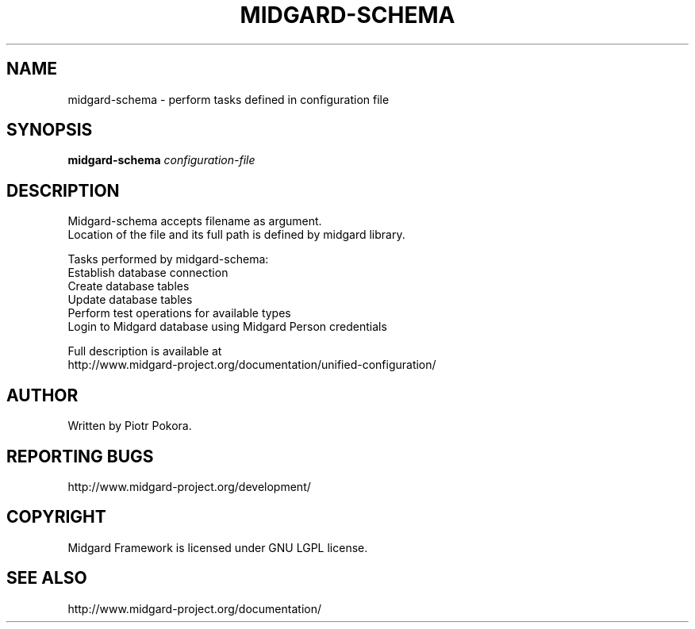 .\" DO NOT MODIFY THIS FILE!  It was generated by help2man 1.33.
.TH MIDGARD-SCHEMA "1" "May 2006" "midgard-schema (Midgard)  
.SH NAME
midgard-schema \- perform tasks defined in configuration file
.SH SYNOPSIS
.B midgard-schema
\fIconfiguration-file\fR
.br
.SH DESCRIPTION
.\" Add any additional description here
.PP
Midgard-schema accepts filename as argument. 
.br
Location of the file and its full path is defined by midgard library.
.PP
Tasks performed by midgard-schema:
.TP
Establish database connection
.TP
Create database tables
.TP
Update database tables
.TP
Perform test operations for available types
.TP
Login to Midgard database using Midgard Person credentials
.PP
Full description is available at 
.br 
http://www.midgard-project.org/documentation/unified-configuration/
.SH AUTHOR
Written by Piotr Pokora.
.SH "REPORTING BUGS"
http://www.midgard-project.org/development/
.SH COPYRIGHT
.PP
Midgard Framework is licensed under GNU LGPL license.
.br
.SH "SEE ALSO"
.PP
http://www.midgard-project.org/documentation/
.br
